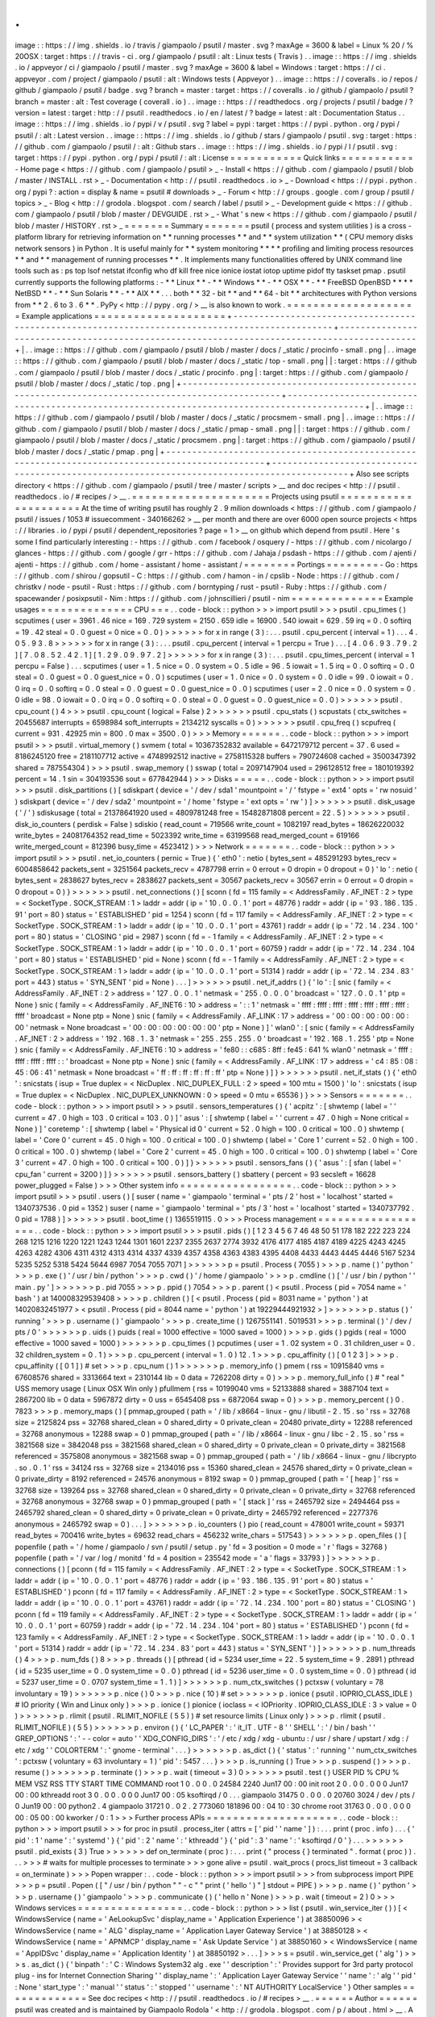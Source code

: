 .
.
image
:
:
https
:
/
/
img
.
shields
.
io
/
travis
/
giampaolo
/
psutil
/
master
.
svg
?
maxAge
=
3600
&
label
=
Linux
%
20
/
%
20OSX
:
target
:
https
:
/
/
travis
-
ci
.
org
/
giampaolo
/
psutil
:
alt
:
Linux
tests
(
Travis
)
.
.
image
:
:
https
:
/
/
img
.
shields
.
io
/
appveyor
/
ci
/
giampaolo
/
psutil
/
master
.
svg
?
maxAge
=
3600
&
label
=
Windows
:
target
:
https
:
/
/
ci
.
appveyor
.
com
/
project
/
giampaolo
/
psutil
:
alt
:
Windows
tests
(
Appveyor
)
.
.
image
:
:
https
:
/
/
coveralls
.
io
/
repos
/
github
/
giampaolo
/
psutil
/
badge
.
svg
?
branch
=
master
:
target
:
https
:
/
/
coveralls
.
io
/
github
/
giampaolo
/
psutil
?
branch
=
master
:
alt
:
Test
coverage
(
coverall
.
io
)
.
.
image
:
:
https
:
/
/
readthedocs
.
org
/
projects
/
psutil
/
badge
/
?
version
=
latest
:
target
:
http
:
/
/
psutil
.
readthedocs
.
io
/
en
/
latest
/
?
badge
=
latest
:
alt
:
Documentation
Status
.
.
image
:
:
https
:
/
/
img
.
shields
.
io
/
pypi
/
v
/
psutil
.
svg
?
label
=
pypi
:
target
:
https
:
/
/
pypi
.
python
.
org
/
pypi
/
psutil
/
:
alt
:
Latest
version
.
.
image
:
:
https
:
/
/
img
.
shields
.
io
/
github
/
stars
/
giampaolo
/
psutil
.
svg
:
target
:
https
:
/
/
github
.
com
/
giampaolo
/
psutil
/
:
alt
:
Github
stars
.
.
image
:
:
https
:
/
/
img
.
shields
.
io
/
pypi
/
l
/
psutil
.
svg
:
target
:
https
:
/
/
pypi
.
python
.
org
/
pypi
/
psutil
/
:
alt
:
License
=
=
=
=
=
=
=
=
=
=
=
Quick
links
=
=
=
=
=
=
=
=
=
=
=
-
Home
page
<
https
:
/
/
github
.
com
/
giampaolo
/
psutil
>
_
-
Install
<
https
:
/
/
github
.
com
/
giampaolo
/
psutil
/
blob
/
master
/
INSTALL
.
rst
>
_
-
Documentation
<
http
:
/
/
psutil
.
readthedocs
.
io
>
_
-
Download
<
https
:
/
/
pypi
.
python
.
org
/
pypi
?
:
action
=
display
&
name
=
psutil
#
downloads
>
_
-
Forum
<
http
:
/
/
groups
.
google
.
com
/
group
/
psutil
/
topics
>
_
-
Blog
<
http
:
/
/
grodola
.
blogspot
.
com
/
search
/
label
/
psutil
>
_
-
Development
guide
<
https
:
/
/
github
.
com
/
giampaolo
/
psutil
/
blob
/
master
/
DEVGUIDE
.
rst
>
_
-
What
'
s
new
<
https
:
/
/
github
.
com
/
giampaolo
/
psutil
/
blob
/
master
/
HISTORY
.
rst
>
_
=
=
=
=
=
=
=
Summary
=
=
=
=
=
=
=
psutil
(
process
and
system
utilities
)
is
a
cross
-
platform
library
for
retrieving
information
on
*
*
running
processes
*
*
and
*
*
system
utilization
*
*
(
CPU
memory
disks
network
sensors
)
in
Python
.
It
is
useful
mainly
for
*
*
system
monitoring
*
*
*
*
profiling
and
limiting
process
resources
*
*
and
*
*
management
of
running
processes
*
*
.
It
implements
many
functionalities
offered
by
UNIX
command
line
tools
such
as
:
ps
top
lsof
netstat
ifconfig
who
df
kill
free
nice
ionice
iostat
iotop
uptime
pidof
tty
taskset
pmap
.
psutil
currently
supports
the
following
platforms
:
-
*
*
Linux
*
*
-
*
*
Windows
*
*
-
*
*
OSX
*
*
-
*
*
FreeBSD
OpenBSD
*
*
*
*
NetBSD
*
*
-
*
*
Sun
Solaris
*
*
-
*
*
AIX
*
*
.
.
.
both
*
*
32
-
bit
*
*
and
*
*
64
-
bit
*
*
architectures
with
Python
versions
from
*
*
2
.
6
to
3
.
6
*
*
.
PyPy
<
http
:
/
/
pypy
.
org
/
>
__
is
also
known
to
work
.
=
=
=
=
=
=
=
=
=
=
=
=
=
=
=
=
=
=
=
=
Example
applications
=
=
=
=
=
=
=
=
=
=
=
=
=
=
=
=
=
=
=
=
+
-
-
-
-
-
-
-
-
-
-
-
-
-
-
-
-
-
-
-
-
-
-
-
-
-
-
-
-
-
-
-
-
-
-
-
-
-
-
-
-
-
-
-
-
-
-
-
-
-
-
-
-
-
-
-
-
-
-
-
-
-
-
-
-
-
-
-
-
-
-
-
-
-
-
-
-
-
-
-
-
-
-
-
-
-
-
-
-
-
-
-
-
-
-
-
-
+
-
-
-
-
-
-
-
-
-
-
-
-
-
-
-
-
-
-
-
-
-
-
-
-
-
-
-
-
-
-
-
-
-
-
-
-
-
-
-
-
-
-
-
-
-
-
-
-
-
-
-
-
-
-
-
-
-
-
-
-
-
-
-
-
-
-
-
-
-
-
-
-
-
-
-
-
-
-
-
-
-
-
-
-
-
-
-
-
-
-
-
-
+
|
.
.
image
:
:
https
:
/
/
github
.
com
/
giampaolo
/
psutil
/
blob
/
master
/
docs
/
_static
/
procinfo
-
small
.
png
|
.
.
image
:
:
https
:
/
/
github
.
com
/
giampaolo
/
psutil
/
blob
/
master
/
docs
/
_static
/
top
-
small
.
png
|
|
:
target
:
https
:
/
/
github
.
com
/
giampaolo
/
psutil
/
blob
/
master
/
docs
/
_static
/
procinfo
.
png
|
:
target
:
https
:
/
/
github
.
com
/
giampaolo
/
psutil
/
blob
/
master
/
docs
/
_static
/
top
.
png
|
+
-
-
-
-
-
-
-
-
-
-
-
-
-
-
-
-
-
-
-
-
-
-
-
-
-
-
-
-
-
-
-
-
-
-
-
-
-
-
-
-
-
-
-
-
-
-
-
-
-
-
-
-
-
-
-
-
-
-
-
-
-
-
-
-
-
-
-
-
-
-
-
-
-
-
-
-
-
-
-
-
-
-
-
-
-
-
-
-
-
-
-
-
-
-
-
-
+
-
-
-
-
-
-
-
-
-
-
-
-
-
-
-
-
-
-
-
-
-
-
-
-
-
-
-
-
-
-
-
-
-
-
-
-
-
-
-
-
-
-
-
-
-
-
-
-
-
-
-
-
-
-
-
-
-
-
-
-
-
-
-
-
-
-
-
-
-
-
-
-
-
-
-
-
-
-
-
-
-
-
-
-
-
-
-
-
-
-
-
-
+
|
.
.
image
:
:
https
:
/
/
github
.
com
/
giampaolo
/
psutil
/
blob
/
master
/
docs
/
_static
/
procsmem
-
small
.
png
|
.
.
image
:
:
https
:
/
/
github
.
com
/
giampaolo
/
psutil
/
blob
/
master
/
docs
/
_static
/
pmap
-
small
.
png
|
|
:
target
:
https
:
/
/
github
.
com
/
giampaolo
/
psutil
/
blob
/
master
/
docs
/
_static
/
procsmem
.
png
|
:
target
:
https
:
/
/
github
.
com
/
giampaolo
/
psutil
/
blob
/
master
/
docs
/
_static
/
pmap
.
png
|
+
-
-
-
-
-
-
-
-
-
-
-
-
-
-
-
-
-
-
-
-
-
-
-
-
-
-
-
-
-
-
-
-
-
-
-
-
-
-
-
-
-
-
-
-
-
-
-
-
-
-
-
-
-
-
-
-
-
-
-
-
-
-
-
-
-
-
-
-
-
-
-
-
-
-
-
-
-
-
-
-
-
-
-
-
-
-
-
-
-
-
-
-
-
-
-
-
+
-
-
-
-
-
-
-
-
-
-
-
-
-
-
-
-
-
-
-
-
-
-
-
-
-
-
-
-
-
-
-
-
-
-
-
-
-
-
-
-
-
-
-
-
-
-
-
-
-
-
-
-
-
-
-
-
-
-
-
-
-
-
-
-
-
-
-
-
-
-
-
-
-
-
-
-
-
-
-
-
-
-
-
-
-
-
-
-
-
-
-
-
+
Also
see
scripts
directory
<
https
:
/
/
github
.
com
/
giampaolo
/
psutil
/
tree
/
master
/
scripts
>
__
and
doc
recipes
<
http
:
/
/
psutil
.
readthedocs
.
io
/
#
recipes
/
>
__
.
=
=
=
=
=
=
=
=
=
=
=
=
=
=
=
=
=
=
=
=
=
Projects
using
psutil
=
=
=
=
=
=
=
=
=
=
=
=
=
=
=
=
=
=
=
=
=
At
the
time
of
writing
psutil
has
roughly
2
.
9
milion
downloads
<
https
:
/
/
github
.
com
/
giampaolo
/
psutil
/
issues
/
1053
#
issuecomment
-
340166262
>
__
per
month
and
there
are
over
6000
open
source
projects
<
https
:
/
/
libraries
.
io
/
pypi
/
psutil
/
dependent_repositories
?
page
=
1
>
__
on
github
which
depend
from
psutil
.
Here
'
s
some
I
find
particularly
interesting
:
-
https
:
/
/
github
.
com
/
facebook
/
osquery
/
-
https
:
/
/
github
.
com
/
nicolargo
/
glances
-
https
:
/
/
github
.
com
/
google
/
grr
-
https
:
/
/
github
.
com
/
Jahaja
/
psdash
-
https
:
/
/
github
.
com
/
ajenti
/
ajenti
-
https
:
/
/
github
.
com
/
home
-
assistant
/
home
-
assistant
/
=
=
=
=
=
=
=
=
Portings
=
=
=
=
=
=
=
=
-
Go
:
https
:
/
/
github
.
com
/
shirou
/
gopsutil
-
C
:
https
:
/
/
github
.
com
/
hamon
-
in
/
cpslib
-
Node
:
https
:
/
/
github
.
com
/
christkv
/
node
-
psutil
-
Rust
:
https
:
/
/
github
.
com
/
borntyping
/
rust
-
psutil
-
Ruby
:
https
:
/
/
github
.
com
/
spacewander
/
posixpsutil
-
Nim
:
https
:
/
/
github
.
com
/
johnscillieri
/
psutil
-
nim
=
=
=
=
=
=
=
=
=
=
=
=
=
=
Example
usages
=
=
=
=
=
=
=
=
=
=
=
=
=
=
CPU
=
=
=
.
.
code
-
block
:
:
python
>
>
>
import
psutil
>
>
>
psutil
.
cpu_times
(
)
scputimes
(
user
=
3961
.
46
nice
=
169
.
729
system
=
2150
.
659
idle
=
16900
.
540
iowait
=
629
.
59
irq
=
0
.
0
softirq
=
19
.
42
steal
=
0
.
0
guest
=
0
nice
=
0
.
0
)
>
>
>
>
>
>
for
x
in
range
(
3
)
:
.
.
.
psutil
.
cpu_percent
(
interval
=
1
)
.
.
.
4
.
0
5
.
9
3
.
8
>
>
>
>
>
>
for
x
in
range
(
3
)
:
.
.
.
psutil
.
cpu_percent
(
interval
=
1
percpu
=
True
)
.
.
.
[
4
.
0
6
.
9
3
.
7
9
.
2
]
[
7
.
0
8
.
5
2
.
4
2
.
1
]
[
1
.
2
9
.
0
9
.
9
7
.
2
]
>
>
>
>
>
>
for
x
in
range
(
3
)
:
.
.
.
psutil
.
cpu_times_percent
(
interval
=
1
percpu
=
False
)
.
.
.
scputimes
(
user
=
1
.
5
nice
=
0
.
0
system
=
0
.
5
idle
=
96
.
5
iowait
=
1
.
5
irq
=
0
.
0
softirq
=
0
.
0
steal
=
0
.
0
guest
=
0
.
0
guest_nice
=
0
.
0
)
scputimes
(
user
=
1
.
0
nice
=
0
.
0
system
=
0
.
0
idle
=
99
.
0
iowait
=
0
.
0
irq
=
0
.
0
softirq
=
0
.
0
steal
=
0
.
0
guest
=
0
.
0
guest_nice
=
0
.
0
)
scputimes
(
user
=
2
.
0
nice
=
0
.
0
system
=
0
.
0
idle
=
98
.
0
iowait
=
0
.
0
irq
=
0
.
0
softirq
=
0
.
0
steal
=
0
.
0
guest
=
0
.
0
guest_nice
=
0
.
0
)
>
>
>
>
>
>
psutil
.
cpu_count
(
)
4
>
>
>
psutil
.
cpu_count
(
logical
=
False
)
2
>
>
>
>
>
>
psutil
.
cpu_stats
(
)
scpustats
(
ctx_switches
=
20455687
interrupts
=
6598984
soft_interrupts
=
2134212
syscalls
=
0
)
>
>
>
>
>
>
psutil
.
cpu_freq
(
)
scpufreq
(
current
=
931
.
42925
min
=
800
.
0
max
=
3500
.
0
)
>
>
>
Memory
=
=
=
=
=
=
.
.
code
-
block
:
:
python
>
>
>
import
psutil
>
>
>
psutil
.
virtual_memory
(
)
svmem
(
total
=
10367352832
available
=
6472179712
percent
=
37
.
6
used
=
8186245120
free
=
2181107712
active
=
4748992512
inactive
=
2758115328
buffers
=
790724608
cached
=
3500347392
shared
=
787554304
)
>
>
>
psutil
.
swap_memory
(
)
sswap
(
total
=
2097147904
used
=
296128512
free
=
1801019392
percent
=
14
.
1
sin
=
304193536
sout
=
677842944
)
>
>
>
Disks
=
=
=
=
=
.
.
code
-
block
:
:
python
>
>
>
import
psutil
>
>
>
psutil
.
disk_partitions
(
)
[
sdiskpart
(
device
=
'
/
dev
/
sda1
'
mountpoint
=
'
/
'
fstype
=
'
ext4
'
opts
=
'
rw
nosuid
'
)
sdiskpart
(
device
=
'
/
dev
/
sda2
'
mountpoint
=
'
/
home
'
fstype
=
'
ext
opts
=
'
rw
'
)
]
>
>
>
>
>
>
psutil
.
disk_usage
(
'
/
'
)
sdiskusage
(
total
=
21378641920
used
=
4809781248
free
=
15482871808
percent
=
22
.
5
)
>
>
>
>
>
>
psutil
.
disk_io_counters
(
perdisk
=
False
)
sdiskio
(
read_count
=
719566
write_count
=
1082197
read_bytes
=
18626220032
write_bytes
=
24081764352
read_time
=
5023392
write_time
=
63199568
read_merged_count
=
619166
write_merged_count
=
812396
busy_time
=
4523412
)
>
>
>
Network
=
=
=
=
=
=
=
.
.
code
-
block
:
:
python
>
>
>
import
psutil
>
>
>
psutil
.
net_io_counters
(
pernic
=
True
)
{
'
eth0
'
:
netio
(
bytes_sent
=
485291293
bytes_recv
=
6004858642
packets_sent
=
3251564
packets_recv
=
4787798
errin
=
0
errout
=
0
dropin
=
0
dropout
=
0
)
'
lo
'
:
netio
(
bytes_sent
=
2838627
bytes_recv
=
2838627
packets_sent
=
30567
packets_recv
=
30567
errin
=
0
errout
=
0
dropin
=
0
dropout
=
0
)
}
>
>
>
>
>
>
psutil
.
net_connections
(
)
[
sconn
(
fd
=
115
family
=
<
AddressFamily
.
AF_INET
:
2
>
type
=
<
SocketType
.
SOCK_STREAM
:
1
>
laddr
=
addr
(
ip
=
'
10
.
0
.
0
.
1
'
port
=
48776
)
raddr
=
addr
(
ip
=
'
93
.
186
.
135
.
91
'
port
=
80
)
status
=
'
ESTABLISHED
'
pid
=
1254
)
sconn
(
fd
=
117
family
=
<
AddressFamily
.
AF_INET
:
2
>
type
=
<
SocketType
.
SOCK_STREAM
:
1
>
laddr
=
addr
(
ip
=
'
10
.
0
.
0
.
1
'
port
=
43761
)
raddr
=
addr
(
ip
=
'
72
.
14
.
234
.
100
'
port
=
80
)
status
=
'
CLOSING
'
pid
=
2987
)
sconn
(
fd
=
-
1
family
=
<
AddressFamily
.
AF_INET
:
2
>
type
=
<
SocketType
.
SOCK_STREAM
:
1
>
laddr
=
addr
(
ip
=
'
10
.
0
.
0
.
1
'
port
=
60759
)
raddr
=
addr
(
ip
=
'
72
.
14
.
234
.
104
'
port
=
80
)
status
=
'
ESTABLISHED
'
pid
=
None
)
sconn
(
fd
=
-
1
family
=
<
AddressFamily
.
AF_INET
:
2
>
type
=
<
SocketType
.
SOCK_STREAM
:
1
>
laddr
=
addr
(
ip
=
'
10
.
0
.
0
.
1
'
port
=
51314
)
raddr
=
addr
(
ip
=
'
72
.
14
.
234
.
83
'
port
=
443
)
status
=
'
SYN_SENT
'
pid
=
None
)
.
.
.
]
>
>
>
>
>
>
psutil
.
net_if_addrs
(
)
{
'
lo
'
:
[
snic
(
family
=
<
AddressFamily
.
AF_INET
:
2
>
address
=
'
127
.
0
.
0
.
1
'
netmask
=
'
255
.
0
.
0
.
0
'
broadcast
=
'
127
.
0
.
0
.
1
'
ptp
=
None
)
snic
(
family
=
<
AddressFamily
.
AF_INET6
:
10
>
address
=
'
:
:
1
'
netmask
=
'
ffff
:
ffff
:
ffff
:
ffff
:
ffff
:
ffff
:
ffff
:
ffff
'
broadcast
=
None
ptp
=
None
)
snic
(
family
=
<
AddressFamily
.
AF_LINK
:
17
>
address
=
'
00
:
00
:
00
:
00
:
00
:
00
'
netmask
=
None
broadcast
=
'
00
:
00
:
00
:
00
:
00
:
00
'
ptp
=
None
)
]
'
wlan0
'
:
[
snic
(
family
=
<
AddressFamily
.
AF_INET
:
2
>
address
=
'
192
.
168
.
1
.
3
'
netmask
=
'
255
.
255
.
255
.
0
'
broadcast
=
'
192
.
168
.
1
.
255
'
ptp
=
None
)
snic
(
family
=
<
AddressFamily
.
AF_INET6
:
10
>
address
=
'
fe80
:
:
c685
:
8ff
:
fe45
:
641
%
wlan0
'
netmask
=
'
ffff
:
ffff
:
ffff
:
ffff
:
:
'
broadcast
=
None
ptp
=
None
)
snic
(
family
=
<
AddressFamily
.
AF_LINK
:
17
>
address
=
'
c4
:
85
:
08
:
45
:
06
:
41
'
netmask
=
None
broadcast
=
'
ff
:
ff
:
ff
:
ff
:
ff
:
ff
'
ptp
=
None
)
]
}
>
>
>
>
>
>
psutil
.
net_if_stats
(
)
{
'
eth0
'
:
snicstats
(
isup
=
True
duplex
=
<
NicDuplex
.
NIC_DUPLEX_FULL
:
2
>
speed
=
100
mtu
=
1500
)
'
lo
'
:
snicstats
(
isup
=
True
duplex
=
<
NicDuplex
.
NIC_DUPLEX_UNKNOWN
:
0
>
speed
=
0
mtu
=
65536
)
}
>
>
>
Sensors
=
=
=
=
=
=
=
.
.
code
-
block
:
:
python
>
>
>
import
psutil
>
>
>
psutil
.
sensors_temperatures
(
)
{
'
acpitz
'
:
[
shwtemp
(
label
=
'
'
current
=
47
.
0
high
=
103
.
0
critical
=
103
.
0
)
]
'
asus
'
:
[
shwtemp
(
label
=
'
'
current
=
47
.
0
high
=
None
critical
=
None
)
]
'
coretemp
'
:
[
shwtemp
(
label
=
'
Physical
id
0
'
current
=
52
.
0
high
=
100
.
0
critical
=
100
.
0
)
shwtemp
(
label
=
'
Core
0
'
current
=
45
.
0
high
=
100
.
0
critical
=
100
.
0
)
shwtemp
(
label
=
'
Core
1
'
current
=
52
.
0
high
=
100
.
0
critical
=
100
.
0
)
shwtemp
(
label
=
'
Core
2
'
current
=
45
.
0
high
=
100
.
0
critical
=
100
.
0
)
shwtemp
(
label
=
'
Core
3
'
current
=
47
.
0
high
=
100
.
0
critical
=
100
.
0
)
]
}
>
>
>
>
>
>
psutil
.
sensors_fans
(
)
{
'
asus
'
:
[
sfan
(
label
=
'
cpu_fan
'
current
=
3200
)
]
}
>
>
>
>
>
>
psutil
.
sensors_battery
(
)
sbattery
(
percent
=
93
secsleft
=
16628
power_plugged
=
False
)
>
>
>
Other
system
info
=
=
=
=
=
=
=
=
=
=
=
=
=
=
=
=
=
.
.
code
-
block
:
:
python
>
>
>
import
psutil
>
>
>
psutil
.
users
(
)
[
suser
(
name
=
'
giampaolo
'
terminal
=
'
pts
/
2
'
host
=
'
localhost
'
started
=
1340737536
.
0
pid
=
1352
)
suser
(
name
=
'
giampaolo
'
terminal
=
'
pts
/
3
'
host
=
'
localhost
'
started
=
1340737792
.
0
pid
=
1788
)
]
>
>
>
>
>
>
psutil
.
boot_time
(
)
1365519115
.
0
>
>
>
Process
management
=
=
=
=
=
=
=
=
=
=
=
=
=
=
=
=
=
=
.
.
code
-
block
:
:
python
>
>
>
import
psutil
>
>
>
psutil
.
pids
(
)
[
1
2
3
4
5
6
7
46
48
50
51
178
182
222
223
224
268
1215
1216
1220
1221
1243
1244
1301
1601
2237
2355
2637
2774
3932
4176
4177
4185
4187
4189
4225
4243
4245
4263
4282
4306
4311
4312
4313
4314
4337
4339
4357
4358
4363
4383
4395
4408
4433
4443
4445
4446
5167
5234
5235
5252
5318
5424
5644
6987
7054
7055
7071
]
>
>
>
>
>
>
p
=
psutil
.
Process
(
7055
)
>
>
>
p
.
name
(
)
'
python
'
>
>
>
p
.
exe
(
)
'
/
usr
/
bin
/
python
'
>
>
>
p
.
cwd
(
)
'
/
home
/
giampaolo
'
>
>
>
p
.
cmdline
(
)
[
'
/
usr
/
bin
/
python
'
'
main
.
py
'
]
>
>
>
>
>
>
p
.
pid
7055
>
>
>
p
.
ppid
(
)
7054
>
>
>
p
.
parent
(
)
<
psutil
.
Process
(
pid
=
7054
name
=
'
bash
'
)
at
140008329539408
>
>
>
>
p
.
children
(
)
[
<
psutil
.
Process
(
pid
=
8031
name
=
'
python
'
)
at
14020832451977
>
<
psutil
.
Process
(
pid
=
8044
name
=
'
python
'
)
at
19229444921932
>
]
>
>
>
>
>
>
p
.
status
(
)
'
running
'
>
>
>
p
.
username
(
)
'
giampaolo
'
>
>
>
p
.
create_time
(
)
1267551141
.
5019531
>
>
>
p
.
terminal
(
)
'
/
dev
/
pts
/
0
'
>
>
>
>
>
>
p
.
uids
(
)
puids
(
real
=
1000
effective
=
1000
saved
=
1000
)
>
>
>
p
.
gids
(
)
pgids
(
real
=
1000
effective
=
1000
saved
=
1000
)
>
>
>
>
>
>
p
.
cpu_times
(
)
pcputimes
(
user
=
1
.
02
system
=
0
.
31
children_user
=
0
.
32
children_system
=
0
.
1
)
>
>
>
p
.
cpu_percent
(
interval
=
1
.
0
)
12
.
1
>
>
>
p
.
cpu_affinity
(
)
[
0
1
2
3
]
>
>
>
p
.
cpu_affinity
(
[
0
1
]
)
#
set
>
>
>
p
.
cpu_num
(
)
1
>
>
>
>
>
>
p
.
memory_info
(
)
pmem
(
rss
=
10915840
vms
=
67608576
shared
=
3313664
text
=
2310144
lib
=
0
data
=
7262208
dirty
=
0
)
>
>
>
p
.
memory_full_info
(
)
#
"
real
"
USS
memory
usage
(
Linux
OSX
Win
only
)
pfullmem
(
rss
=
10199040
vms
=
52133888
shared
=
3887104
text
=
2867200
lib
=
0
data
=
5967872
dirty
=
0
uss
=
6545408
pss
=
6872064
swap
=
0
)
>
>
>
p
.
memory_percent
(
)
0
.
7823
>
>
>
p
.
memory_maps
(
)
[
pmmap_grouped
(
path
=
'
/
lib
/
x8664
-
linux
-
gnu
/
libutil
-
2
.
15
.
so
'
rss
=
32768
size
=
2125824
pss
=
32768
shared_clean
=
0
shared_dirty
=
0
private_clean
=
20480
private_dirty
=
12288
referenced
=
32768
anonymous
=
12288
swap
=
0
)
pmmap_grouped
(
path
=
'
/
lib
/
x8664
-
linux
-
gnu
/
libc
-
2
.
15
.
so
'
rss
=
3821568
size
=
3842048
pss
=
3821568
shared_clean
=
0
shared_dirty
=
0
private_clean
=
0
private_dirty
=
3821568
referenced
=
3575808
anonymous
=
3821568
swap
=
0
)
pmmap_grouped
(
path
=
'
/
lib
/
x8664
-
linux
-
gnu
/
libcrypto
.
so
.
0
.
1
'
rss
=
34124
rss
=
32768
size
=
2134016
pss
=
15360
shared_clean
=
24576
shared_dirty
=
0
private_clean
=
0
private_dirty
=
8192
referenced
=
24576
anonymous
=
8192
swap
=
0
)
pmmap_grouped
(
path
=
'
[
heap
]
'
rss
=
32768
size
=
139264
pss
=
32768
shared_clean
=
0
shared_dirty
=
0
private_clean
=
0
private_dirty
=
32768
referenced
=
32768
anonymous
=
32768
swap
=
0
)
pmmap_grouped
(
path
=
'
[
stack
]
'
rss
=
2465792
size
=
2494464
pss
=
2465792
shared_clean
=
0
shared_dirty
=
0
private_clean
=
0
private_dirty
=
2465792
referenced
=
2277376
anonymous
=
2465792
swap
=
0
)
.
.
.
]
>
>
>
>
>
>
p
.
io_counters
(
)
pio
(
read_count
=
478001
write_count
=
59371
read_bytes
=
700416
write_bytes
=
69632
read_chars
=
456232
write_chars
=
517543
)
>
>
>
>
>
>
p
.
open_files
(
)
[
popenfile
(
path
=
'
/
home
/
giampaolo
/
svn
/
psutil
/
setup
.
py
'
fd
=
3
position
=
0
mode
=
'
r
'
flags
=
32768
)
popenfile
(
path
=
'
/
var
/
log
/
monitd
'
fd
=
4
position
=
235542
mode
=
'
a
'
flags
=
33793
)
]
>
>
>
>
>
>
p
.
connections
(
)
[
pconn
(
fd
=
115
family
=
<
AddressFamily
.
AF_INET
:
2
>
type
=
<
SocketType
.
SOCK_STREAM
:
1
>
laddr
=
addr
(
ip
=
'
10
.
0
.
0
.
1
'
port
=
48776
)
raddr
=
addr
(
ip
=
'
93
.
186
.
135
.
91
'
port
=
80
)
status
=
'
ESTABLISHED
'
)
pconn
(
fd
=
117
family
=
<
AddressFamily
.
AF_INET
:
2
>
type
=
<
SocketType
.
SOCK_STREAM
:
1
>
laddr
=
addr
(
ip
=
'
10
.
0
.
0
.
1
'
port
=
43761
)
raddr
=
addr
(
ip
=
'
72
.
14
.
234
.
100
'
port
=
80
)
status
=
'
CLOSING
'
)
pconn
(
fd
=
119
family
=
<
AddressFamily
.
AF_INET
:
2
>
type
=
<
SocketType
.
SOCK_STREAM
:
1
>
laddr
=
addr
(
ip
=
'
10
.
0
.
0
.
1
'
port
=
60759
)
raddr
=
addr
(
ip
=
'
72
.
14
.
234
.
104
'
port
=
80
)
status
=
'
ESTABLISHED
'
)
pconn
(
fd
=
123
family
=
<
AddressFamily
.
AF_INET
:
2
>
type
=
<
SocketType
.
SOCK_STREAM
:
1
>
laddr
=
addr
(
ip
=
'
10
.
0
.
0
.
1
'
port
=
51314
)
raddr
=
addr
(
ip
=
'
72
.
14
.
234
.
83
'
port
=
443
)
status
=
'
SYN_SENT
'
)
]
>
>
>
>
>
>
p
.
num_threads
(
)
4
>
>
>
p
.
num_fds
(
)
8
>
>
>
p
.
threads
(
)
[
pthread
(
id
=
5234
user_time
=
22
.
5
system_time
=
9
.
2891
)
pthread
(
id
=
5235
user_time
=
0
.
0
system_time
=
0
.
0
)
pthread
(
id
=
5236
user_time
=
0
.
0
system_time
=
0
.
0
)
pthread
(
id
=
5237
user_time
=
0
.
0707
system_time
=
1
.
1
)
]
>
>
>
>
>
>
p
.
num_ctx_switches
(
)
pctxsw
(
voluntary
=
78
involuntary
=
19
)
>
>
>
>
>
>
p
.
nice
(
)
0
>
>
>
p
.
nice
(
10
)
#
set
>
>
>
>
>
>
p
.
ionice
(
psutil
.
IOPRIO_CLASS_IDLE
)
#
IO
priority
(
Win
and
Linux
only
)
>
>
>
p
.
ionice
(
)
pionice
(
ioclass
=
<
IOPriority
.
IOPRIO_CLASS_IDLE
:
3
>
value
=
0
)
>
>
>
>
>
>
p
.
rlimit
(
psutil
.
RLIMIT_NOFILE
(
5
5
)
)
#
set
resource
limits
(
Linux
only
)
>
>
>
p
.
rlimit
(
psutil
.
RLIMIT_NOFILE
)
(
5
5
)
>
>
>
>
>
>
p
.
environ
(
)
{
'
LC_PAPER
'
:
'
it_IT
.
UTF
-
8
'
'
SHELL
'
:
'
/
bin
/
bash
'
'
GREP_OPTIONS
'
:
'
-
-
color
=
auto
'
'
XDG_CONFIG_DIRS
'
:
'
/
etc
/
xdg
/
xdg
-
ubuntu
:
/
usr
/
share
/
upstart
/
xdg
:
/
etc
/
xdg
'
'
COLORTERM
'
:
'
gnome
-
terminal
'
.
.
.
}
>
>
>
>
>
>
p
.
as_dict
(
)
{
'
status
'
:
'
running
'
'
num_ctx_switches
'
:
pctxsw
(
voluntary
=
63
involuntary
=
1
)
'
pid
'
:
5457
.
.
.
}
>
>
>
p
.
is_running
(
)
True
>
>
>
p
.
suspend
(
)
>
>
>
p
.
resume
(
)
>
>
>
>
>
>
p
.
terminate
(
)
>
>
>
p
.
wait
(
timeout
=
3
)
0
>
>
>
>
>
>
psutil
.
test
(
)
USER
PID
%
CPU
%
MEM
VSZ
RSS
TTY
START
TIME
COMMAND
root
1
0
.
0
0
.
0
24584
2240
Jun17
00
:
00
init
root
2
0
.
0
0
.
0
0
0
Jun17
00
:
00
kthreadd
root
3
0
.
0
0
.
0
0
0
Jun17
00
:
05
ksoftirqd
/
0
.
.
.
giampaolo
31475
0
.
0
0
.
0
20760
3024
/
dev
/
pts
/
0
Jun19
00
:
00
python2
.
4
giampaolo
31721
0
.
0
2
.
2
773060
181896
00
:
04
10
:
30
chrome
root
31763
0
.
0
0
.
0
0
0
00
:
05
00
:
00
kworker
/
0
:
1
>
>
>
Further
process
APIs
=
=
=
=
=
=
=
=
=
=
=
=
=
=
=
=
=
=
=
=
.
.
code
-
block
:
:
python
>
>
>
import
psutil
>
>
>
for
proc
in
psutil
.
process_iter
(
attrs
=
[
'
pid
'
'
name
'
]
)
:
.
.
.
print
(
proc
.
info
)
.
.
.
{
'
pid
'
:
1
'
name
'
:
'
systemd
'
}
{
'
pid
'
:
2
'
name
'
:
'
kthreadd
'
}
{
'
pid
'
:
3
'
name
'
:
'
ksoftirqd
/
0
'
}
.
.
.
>
>
>
>
>
>
psutil
.
pid_exists
(
3
)
True
>
>
>
>
>
>
def
on_terminate
(
proc
)
:
.
.
.
print
(
"
process
{
}
terminated
"
.
format
(
proc
)
)
.
.
.
>
>
>
#
waits
for
multiple
processes
to
terminate
>
>
>
gone
alive
=
psutil
.
wait_procs
(
procs_list
timeout
=
3
callback
=
on_terminate
)
>
>
>
Popen
wrapper
:
.
.
code
-
block
:
:
python
>
>
>
import
psutil
>
>
>
from
subprocess
import
PIPE
>
>
>
p
=
psutil
.
Popen
(
[
"
/
usr
/
bin
/
python
"
"
-
c
"
"
print
(
'
hello
'
)
"
]
stdout
=
PIPE
)
>
>
>
p
.
name
(
)
'
python
'
>
>
>
p
.
username
(
)
'
giampaolo
'
>
>
>
p
.
communicate
(
)
(
'
hello
\
n
'
None
)
>
>
>
p
.
wait
(
timeout
=
2
)
0
>
>
>
Windows
services
=
=
=
=
=
=
=
=
=
=
=
=
=
=
=
=
.
.
code
-
block
:
:
python
>
>
>
list
(
psutil
.
win_service_iter
(
)
)
[
<
WindowsService
(
name
=
'
AeLookupSvc
'
display_name
=
'
Application
Experience
'
)
at
38850096
>
<
WindowsService
(
name
=
'
ALG
'
display_name
=
'
Application
Layer
Gateway
Service
'
)
at
38850128
>
<
WindowsService
(
name
=
'
APNMCP
'
display_name
=
'
Ask
Update
Service
'
)
at
38850160
>
<
WindowsService
(
name
=
'
AppIDSvc
'
display_name
=
'
Application
Identity
'
)
at
38850192
>
.
.
.
]
>
>
>
s
=
psutil
.
win_service_get
(
'
alg
'
)
>
>
>
s
.
as_dict
(
)
{
'
binpath
'
:
'
C
:
\
\
Windows
\
\
System32
\
\
alg
.
exe
'
'
description
'
:
'
Provides
support
for
3rd
party
protocol
plug
-
ins
for
Internet
Connection
Sharing
'
'
display_name
'
:
'
Application
Layer
Gateway
Service
'
'
name
'
:
'
alg
'
'
pid
'
:
None
'
start_type
'
:
'
manual
'
'
status
'
:
'
stopped
'
'
username
'
:
'
NT
AUTHORITY
\
\
LocalService
'
}
Other
samples
=
=
=
=
=
=
=
=
=
=
=
=
=
See
doc
recipes
<
http
:
/
/
psutil
.
readthedocs
.
io
/
#
recipes
>
__
.
=
=
=
=
=
=
Author
=
=
=
=
=
=
psutil
was
created
and
is
maintained
by
Giampaolo
Rodola
'
<
http
:
/
/
grodola
.
blogspot
.
com
/
p
/
about
.
html
>
__
.
A
lot
of
time
and
effort
went
into
making
psutil
as
it
is
right
now
.
If
you
feel
psutil
is
useful
to
you
or
your
business
and
want
to
support
its
future
development
please
consider
donating
me
(
Giampaolo
<
http
:
/
/
grodola
.
blogspot
.
com
/
p
/
about
.
html
>
__
)
some
money
.
.
.
image
:
:
http
:
/
/
www
.
paypal
.
com
/
en_US
/
i
/
btn
/
x
-
click
-
but04
.
gif
:
target
:
https
:
/
/
www
.
paypal
.
com
/
cgi
-
bin
/
webscr
?
cmd
=
_s
-
xclick
&
hosted_button_id
=
A9ZS7PKKRM3S8
:
alt
:
Donate
via
PayPal
Don
'
t
want
to
donate
money
?
Then
maybe
you
could
write
me
a
recommendation
on
Linkedin
<
https
:
/
/
www
.
linkedin
.
com
/
in
/
grodola
>
_
.
